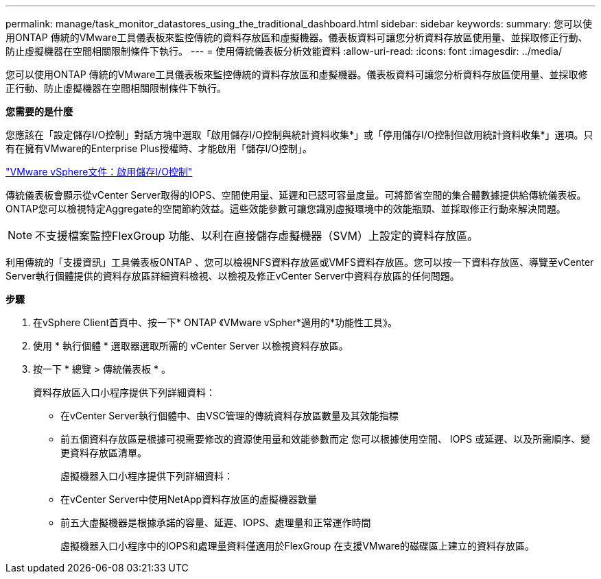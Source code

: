---
permalink: manage/task_monitor_datastores_using_the_traditional_dashboard.html 
sidebar: sidebar 
keywords:  
summary: 您可以使用ONTAP 傳統的VMware工具儀表板來監控傳統的資料存放區和虛擬機器。儀表板資料可讓您分析資料存放區使用量、並採取修正行動、防止虛擬機器在空間相關限制條件下執行。 
---
= 使用傳統儀表板分析效能資料
:allow-uri-read: 
:icons: font
:imagesdir: ../media/


[role="lead"]
您可以使用ONTAP 傳統的VMware工具儀表板來監控傳統的資料存放區和虛擬機器。儀表板資料可讓您分析資料存放區使用量、並採取修正行動、防止虛擬機器在空間相關限制條件下執行。

*您需要的是什麼*

您應該在「設定儲存I/O控制」對話方塊中選取「啟用儲存I/O控制與統計資料收集*」或「停用儲存I/O控制但啟用統計資料收集*」選項。只有在擁有VMware的Enterprise Plus授權時、才能啟用「儲存I/O控制」。

https://docs.vmware.com/en/VMware-vSphere/6.5/com.vmware.vsphere.resmgmt.doc/GUID-BB5D9BAB-9E0E-4204-A76A-54634CD8AD51.html["VMware vSphere文件：啟用儲存I/O控制"]

傳統儀表板會顯示從vCenter Server取得的IOPS、空間使用量、延遲和已認可容量度量。可將節省空間的集合體數據提供給傳統儀表板。ONTAP您可以檢視特定Aggregate的空間節約效益。這些效能參數可讓您識別虛擬環境中的效能瓶頸、並採取修正行動來解決問題。


NOTE: 不支援檔案監控FlexGroup 功能、以利在直接儲存虛擬機器（SVM）上設定的資料存放區。

利用傳統的「支援資訊」工具儀表板ONTAP 、您可以檢視NFS資料存放區或VMFS資料存放區。您可以按一下資料存放區、導覽至vCenter Server執行個體提供的資料存放區詳細資料檢視、以檢視及修正vCenter Server中資料存放區的任何問題。

*步驟*

. 在vSphere Client首頁中、按一下* ONTAP 《VMware vSpher*適用的*功能性工具》。
. 使用 * 執行個體 * 選取器選取所需的 vCenter Server 以檢視資料存放區。
. 按一下 * 總覽 > 傳統儀表板 * 。
+
資料存放區入口小程序提供下列詳細資料：

+
** 在vCenter Server執行個體中、由VSC管理的傳統資料存放區數量及其效能指標
** 前五個資料存放區是根據可視需要修改的資源使用量和效能參數而定
您可以根據使用空間、 IOPS 或延遲、以及所需順序、變更資料存放區清單。


+
虛擬機器入口小程序提供下列詳細資料：

+
** 在vCenter Server中使用NetApp資料存放區的虛擬機器數量
** 前五大虛擬機器是根據承諾的容量、延遲、IOPS、處理量和正常運作時間
+
虛擬機器入口小程序中的IOPS和處理量資料僅適用於FlexGroup 在支援VMware的磁碟區上建立的資料存放區。





